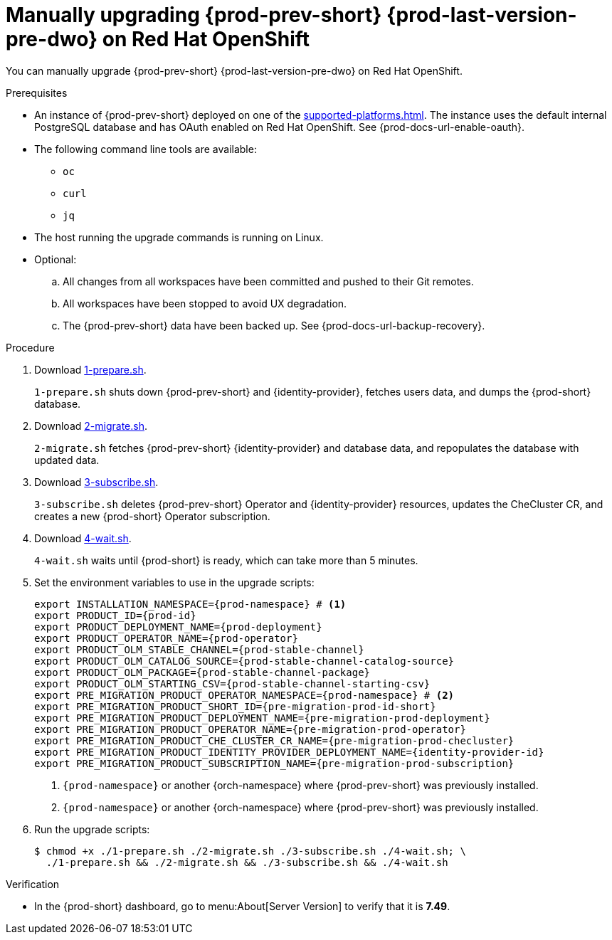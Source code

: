 :_content-type: PROCEDURE

:parent-context-upgrading-of-che-7-41-on-openshift: {context}

[id="manually-upgrading-{prod-prev-id-short}-{prod-last-version-pre-dwo}-on-openshift_{context}"]
= Manually upgrading {prod-prev-short} {prod-last-version-pre-dwo} on Red Hat OpenShift

You can manually upgrade {prod-prev-short} {prod-last-version-pre-dwo} on Red Hat OpenShift.

.Prerequisites

* An instance of {prod-prev-short} deployed on one of the xref:supported-platforms.adoc[]. The instance uses the default internal PostgreSQL database and has OAuth enabled on Red Hat OpenShift. See {prod-docs-url-enable-oauth}.
* The following command line tools are available:
** `oc`
** `curl`
** `jq`
* The host running the upgrade commands is running on Linux.
* Optional:
.. All changes from all workspaces have been committed and pushed to their Git remotes.
.. All workspaces have been stopped to avoid UX degradation.
.. The {prod-prev-short} data have been backed up. See {prod-docs-url-backup-recovery}.

.Procedure

. Download xref:attachment$migration/1-prepare.sh[1-prepare.sh].
+
`1-prepare.sh` shuts down {prod-prev-short} and {identity-provider}, fetches users data, and dumps the {prod-short} database.

. Download xref:attachment$migration/2-migrate.sh[2-migrate.sh].
+
`2-migrate.sh` fetches {prod-prev-short} {identity-provider} and database data, and repopulates the database with updated data.

. Download xref:attachment$migration/3-subscribe.sh[3-subscribe.sh].
+
`3-subscribe.sh` deletes {prod-prev-short} Operator and {identity-provider} resources, updates the CheCluster CR, and creates a new {prod-short} Operator subscription.

. Download xref:attachment$migration/4-wait.sh[4-wait.sh].
+
`4-wait.sh` waits until {prod-short} is ready, which can take more than 5 minutes.

. Set the environment variables to use in the upgrade scripts:
+
[source,bash,subs="+attributes"]
----
export INSTALLATION_NAMESPACE={prod-namespace} # <1>
export PRODUCT_ID={prod-id}
export PRODUCT_DEPLOYMENT_NAME={prod-deployment}
export PRODUCT_OPERATOR_NAME={prod-operator}
export PRODUCT_OLM_STABLE_CHANNEL={prod-stable-channel}
export PRODUCT_OLM_CATALOG_SOURCE={prod-stable-channel-catalog-source}
export PRODUCT_OLM_PACKAGE={prod-stable-channel-package}
export PRODUCT_OLM_STARTING_CSV={prod-stable-channel-starting-csv}
export PRE_MIGRATION_PRODUCT_OPERATOR_NAMESPACE={prod-namespace} # <2>
export PRE_MIGRATION_PRODUCT_SHORT_ID={pre-migration-prod-id-short}
export PRE_MIGRATION_PRODUCT_DEPLOYMENT_NAME={pre-migration-prod-deployment}
export PRE_MIGRATION_PRODUCT_OPERATOR_NAME={pre-migration-prod-operator}
export PRE_MIGRATION_PRODUCT_CHE_CLUSTER_CR_NAME={pre-migration-prod-checluster}
export PRE_MIGRATION_PRODUCT_IDENTITY_PROVIDER_DEPLOYMENT_NAME={identity-provider-id}
export PRE_MIGRATION_PRODUCT_SUBSCRIPTION_NAME={pre-migration-prod-subscription}
----
<1> `{prod-namespace}` or another {orch-namespace} where {prod-prev-short} was previously installed.
<2> `{prod-namespace}` or another {orch-namespace} where {prod-prev-short} was previously installed.


. Run the upgrade scripts:
+
[source,terminal]
----
$ chmod +x ./1-prepare.sh ./2-migrate.sh ./3-subscribe.sh ./4-wait.sh; \
  ./1-prepare.sh && ./2-migrate.sh && ./3-subscribe.sh && ./4-wait.sh
----

.Verification
 
* In the {prod-short} dashboard, go to menu:About[Server Version] to verify that it is *7.49*.

:context: {parent-context-upgrading-of-che-7-41-on-openshift}